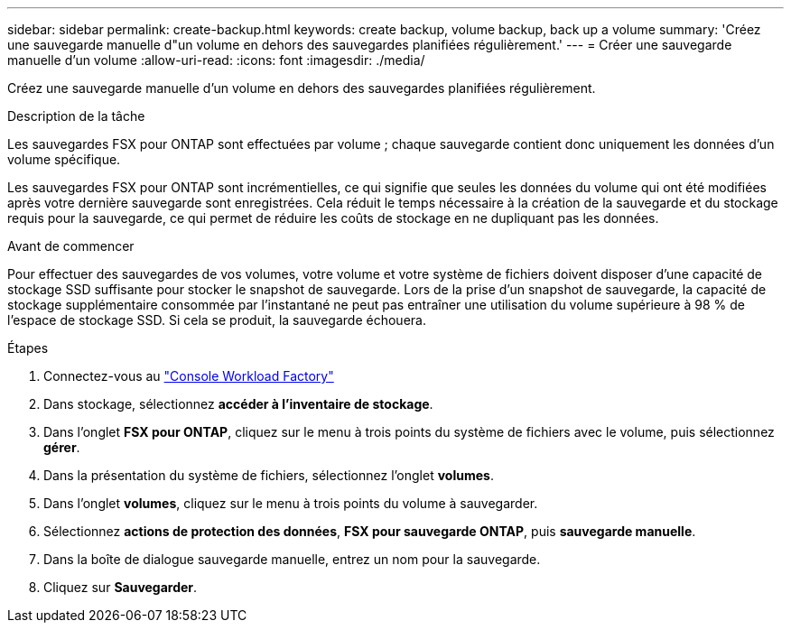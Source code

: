 ---
sidebar: sidebar 
permalink: create-backup.html 
keywords: create backup, volume backup, back up a volume 
summary: 'Créez une sauvegarde manuelle d"un volume en dehors des sauvegardes planifiées régulièrement.' 
---
= Créer une sauvegarde manuelle d'un volume
:allow-uri-read: 
:icons: font
:imagesdir: ./media/


[role="lead"]
Créez une sauvegarde manuelle d'un volume en dehors des sauvegardes planifiées régulièrement.

.Description de la tâche
Les sauvegardes FSX pour ONTAP sont effectuées par volume ; chaque sauvegarde contient donc uniquement les données d'un volume spécifique.

Les sauvegardes FSX pour ONTAP sont incrémentielles, ce qui signifie que seules les données du volume qui ont été modifiées après votre dernière sauvegarde sont enregistrées. Cela réduit le temps nécessaire à la création de la sauvegarde et du stockage requis pour la sauvegarde, ce qui permet de réduire les coûts de stockage en ne dupliquant pas les données.

.Avant de commencer
Pour effectuer des sauvegardes de vos volumes, votre volume et votre système de fichiers doivent disposer d'une capacité de stockage SSD suffisante pour stocker le snapshot de sauvegarde. Lors de la prise d'un snapshot de sauvegarde, la capacité de stockage supplémentaire consommée par l'instantané ne peut pas entraîner une utilisation du volume supérieure à 98 % de l'espace de stockage SSD. Si cela se produit, la sauvegarde échouera.

.Étapes
. Connectez-vous au link:https://console.workloads.netapp.com/["Console Workload Factory"^]
. Dans stockage, sélectionnez *accéder à l'inventaire de stockage*.
. Dans l'onglet *FSX pour ONTAP*, cliquez sur le menu à trois points du système de fichiers avec le volume, puis sélectionnez *gérer*.
. Dans la présentation du système de fichiers, sélectionnez l'onglet *volumes*.
. Dans l'onglet *volumes*, cliquez sur le menu à trois points du volume à sauvegarder.
. Sélectionnez *actions de protection des données*, *FSX pour sauvegarde ONTAP*, puis *sauvegarde manuelle*.
. Dans la boîte de dialogue sauvegarde manuelle, entrez un nom pour la sauvegarde.
. Cliquez sur *Sauvegarder*.


